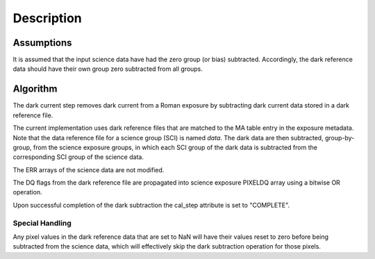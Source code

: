 Description
===========

Assumptions
-----------

It is assumed that the input science data have had the zero group (or
bias) subtracted. Accordingly, the dark reference data
should have their own group zero subtracted from all groups.

Algorithm
---------

The dark current step removes dark current from a Roman exposure by subtracting
dark current data stored in a dark reference file.

The current implementation uses dark reference files that are matched to the
MA table entry in the exposure metadata. Note that the data reference file 
for a science group (SCI) is named `data`. The dark data are then subtracted,
group-by-group, from the science exposure groups, in which
each SCI group of the dark data is subtracted from the corresponding SCI
group of the science data.

The ERR arrays of the science data are not modified.

The DQ flags from the dark reference file are propagated into science
exposure PIXELDQ array using a bitwise OR operation.

Upon successful completion of the dark subtraction the cal_step attribute is
set to "COMPLETE".

Special Handling
++++++++++++++++

Any pixel values in the dark reference data that are set to NaN will have their
values reset to zero before being subtracted from the science data, which
will effectively skip the dark subtraction operation for those pixels.
